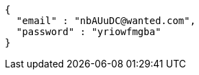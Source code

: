 [source,json,options="nowrap"]
----
{
  "email" : "nbAUuDC@wanted.com",
  "password" : "yriowfmgba"
}
----
